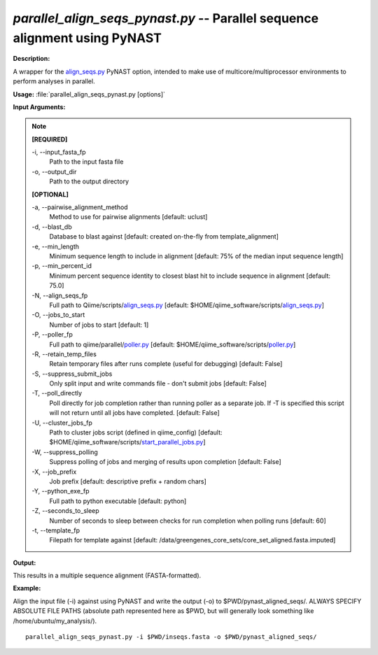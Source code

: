 .. _parallel_align_seqs_pynast:

.. index:: parallel_align_seqs_pynast.py

*parallel_align_seqs_pynast.py* -- Parallel sequence alignment using PyNAST
^^^^^^^^^^^^^^^^^^^^^^^^^^^^^^^^^^^^^^^^^^^^^^^^^^^^^^^^^^^^^^^^^^^^^^^^^^^^^^^^^^^^^^^^^^^^^^^^^^^^^^^^^^^^^^^^^^^^^^^^^^^^^^^^^^^^^^^^^^^^^^^^^^^^^^^^^^^^^^^^^^^^^^^^^^^^^^^^^^^^^^^^^^^^^^^^^^^^^^^^^^^^^^^^^^^^^^^^^^^^^^^^^^^^^^^^^^^^^^^^^^^^^^^^^^^^^^^^^^^^^^^^^^^^^^^^^^^^^^^^^^^^^

**Description:**

A wrapper for the `align_seqs.py <./align_seqs.html>`_ PyNAST option, intended to make use of multicore/multiprocessor environments to perform analyses in parallel.


**Usage:** :file:`parallel_align_seqs_pynast.py [options]`

**Input Arguments:**

.. note::

	
	**[REQUIRED]**
		
	-i, `-`-input_fasta_fp
		Path to the input fasta file
	-o, `-`-output_dir
		Path to the output directory
	
	**[OPTIONAL]**
		
	-a, `-`-pairwise_alignment_method
		Method to use for pairwise alignments [default: uclust]
	-d, `-`-blast_db
		Database to blast against [default: created on-the-fly from template_alignment]
	-e, `-`-min_length
		Minimum sequence length to include in alignment [default: 75% of the median input sequence length]
	-p, `-`-min_percent_id
		Minimum percent sequence identity to closest blast hit to include sequence in alignment [default: 75.0]
	-N, `-`-align_seqs_fp
		Full path to Qiime/scripts/`align_seqs.py <./align_seqs.html>`_ [default: $HOME/qiime_software/scripts/`align_seqs.py <./align_seqs.html>`_]
	-O, `-`-jobs_to_start
		Number of jobs to start [default: 1]
	-P, `-`-poller_fp
		Full path to qiime/parallel/`poller.py <./poller.html>`_ [default: $HOME/qiime_software/scripts/`poller.py <./poller.html>`_]
	-R, `-`-retain_temp_files
		Retain temporary files after runs complete (useful for debugging) [default: False]
	-S, `-`-suppress_submit_jobs
		Only split input and write commands file - don't submit jobs [default: False]
	-T, `-`-poll_directly
		Poll directly for job completion rather than running poller as a separate job. If -T is specified this script will not return until all jobs have completed. [default: False]
	-U, `-`-cluster_jobs_fp
		Path to cluster jobs script (defined in qiime_config)  [default: $HOME/qiime_software/scripts/`start_parallel_jobs.py <./start_parallel_jobs.html>`_]
	-W, `-`-suppress_polling
		Suppress polling of jobs and merging of results upon completion [default: False]
	-X, `-`-job_prefix
		Job prefix [default: descriptive prefix + random chars]
	-Y, `-`-python_exe_fp
		Full path to python executable [default: python]
	-Z, `-`-seconds_to_sleep
		Number of seconds to sleep between checks for run  completion when polling runs [default: 60]
	-t, `-`-template_fp
		Filepath for template against [default: /data/greengenes_core_sets/core_set_aligned.fasta.imputed]


**Output:**

This results in a multiple sequence alignment (FASTA-formatted).


**Example:**

Align the input file (-i) against using PyNAST and write the output (-o) to $PWD/pynast_aligned_seqs/. ALWAYS SPECIFY ABSOLUTE FILE PATHS (absolute path represented here as $PWD, but will generally look something like /home/ubuntu/my_analysis/).

::

	parallel_align_seqs_pynast.py -i $PWD/inseqs.fasta -o $PWD/pynast_aligned_seqs/



